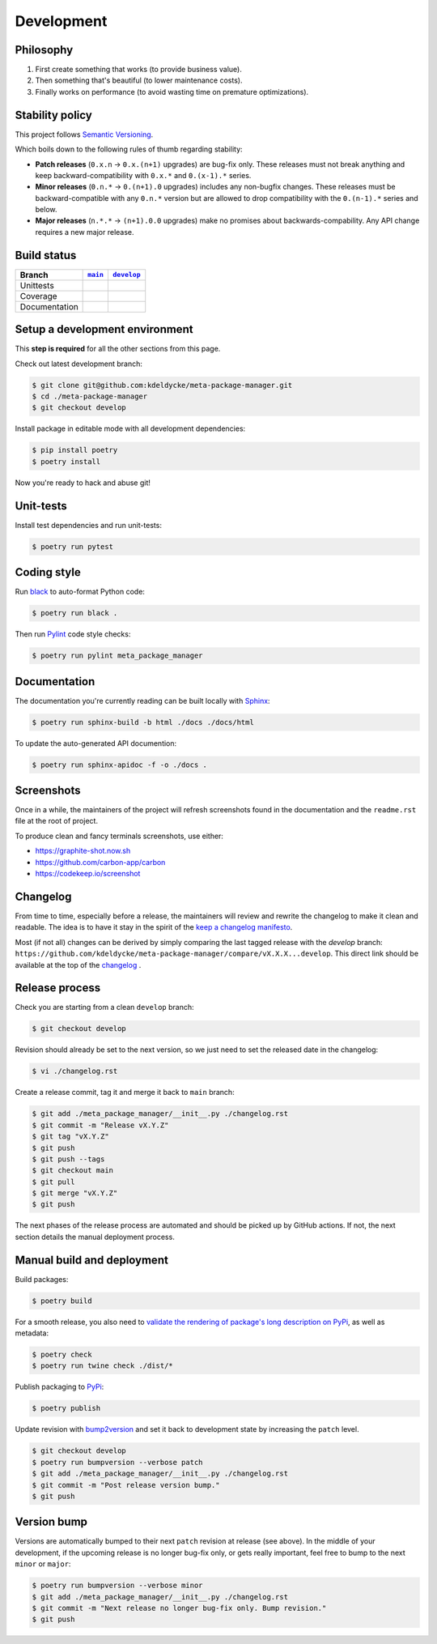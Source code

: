 Development
===========


Philosophy
----------

1. First create something that works (to provide business value).
2. Then something that's beautiful (to lower maintenance costs).
3. Finally works on performance (to avoid wasting time on premature
   optimizations).


Stability policy
----------------

This project follows `Semantic Versioning <https://semver.org/>`_.

Which boils down to the following rules of thumb regarding stability:

* **Patch releases** (``0.x.n`` → ``0.x.(n+1)`` upgrades) are bug-fix only.
  These releases must not break anything and keep backward-compatibility with
  ``0.x.*`` and ``0.(x-1).*`` series.

* **Minor releases** (``0.n.*`` → ``0.(n+1).0`` upgrades) includes any
  non-bugfix changes. These releases must be backward-compatible with any
  ``0.n.*`` version but are allowed to drop compatibility with the
  ``0.(n-1).*`` series and below.

* **Major releases** (``n.*.*`` → ``(n+1).0.0`` upgrades) make no promises about
  backwards-compability.  Any API change requires a new major release.


Build status
------------

==============  ==================  ===================
Branch          |main-branch|__     |develop-branch|__
==============  ==================  ===================
Unittests       |build-stable|      |build-dev|
Coverage        |coverage-stable|   |coverage-dev|
Documentation   |docs-stable|       |docs-dev|
==============  ==================  ===================

.. |main-branch| replace::
   ``main``
__ https://github.com/kdeldycke/meta-package-manager/tree/main
.. |develop-branch| replace::
   ``develop``
__ https://github.com/kdeldycke/meta-package-manager/tree/develop

.. |build-stable| image:: https://github.com/kdeldycke/meta-package-manager/workflows/Tests/badge.svg?branch=main
    :target: https://github.com/kdeldycke/meta-package-manager/actions?query=workflow%3ATests+branch%3Amain
    :alt: Unittests status
.. |build-dev| image:: https://github.com/kdeldycke/meta-package-manager/workflows/Tests/badge.svg?branch=develop
    :target: https://github.com/kdeldycke/meta-package-manager/actions?query=workflow%3ATests+branch%3Adevelop
    :alt: Unittests status

.. |coverage-stable| image:: https://codecov.io/gh/kdeldycke/meta-package-manager/branch/main/graph/badge.svg
    :target: https://codecov.io/gh/kdeldycke/meta-package-manager/branch/main
    :alt: Coverage Status
.. |coverage-dev| image:: https://codecov.io/gh/kdeldycke/meta-package-manager/branch/develop/graph/badge.svg
    :target: https://codecov.io/gh/kdeldycke/meta-package-manager/branch/develop
    :alt: Coverage Status

.. |docs-stable| image:: https://readthedocs.org/projects/meta-package-manager/badge/?version=stable
    :target: https://meta-package-manager.readthedocs.io/en/stable/
    :alt: Documentation Status
.. |docs-dev| image:: https://readthedocs.org/projects/meta-package-manager/badge/?version=develop
    :target: https://meta-package-manager.readthedocs.io/en/develop/
    :alt: Documentation Status


Setup a development environment
-------------------------------

This **step is required** for all the other sections from this page.

Check out latest development branch:

.. code-block:: shell-session

    $ git clone git@github.com:kdeldycke/meta-package-manager.git
    $ cd ./meta-package-manager
    $ git checkout develop

Install package in editable mode with all development dependencies:

.. code-block:: shell-session

    $ pip install poetry
    $ poetry install

Now you're ready to hack and abuse git!


Unit-tests
----------

Install test dependencies and run unit-tests:

.. code-block:: shell-session

    $ poetry run pytest


Coding style
------------

Run `black <https://github.com/psf/black>`_ to auto-format Python code:

.. code-block:: shell-session

    $ poetry run black .

Then run `Pylint <https://docs.pylint.org>`_ code style checks:

.. code-block:: shell-session

    $ poetry run pylint meta_package_manager


Documentation
-------------

The documentation you're currently reading can be built locally with `Sphinx
<https://www.sphinx-doc.org>`_:

.. code-block:: shell-session

    $ poetry run sphinx-build -b html ./docs ./docs/html

To update the auto-generated API documention:

.. code-block:: shell-session

    $ poetry run sphinx-apidoc -f -o ./docs .


Screenshots
-----------

Once in a while, the maintainers of the project will refresh screenshots found
in the documentation and the ``readme.rst`` file at the root of project.

To produce clean and fancy terminals screenshots, use either:

* https://graphite-shot.now.sh
* https://github.com/carbon-app/carbon
* https://codekeep.io/screenshot


Changelog
---------

From time to time, especially before a release, the maintainers will review and
rewrite the changelog to make it clean and readable. The idea is to have it
stay in the spirit of the `keep a changelog manifesto <https://keepachangelog.com>`_.

Most (if not all) changes can be derived by simply comparing the last tagged
release with the `develop` branch:
``https://github.com/kdeldycke/meta-package-manager/compare/vX.X.X...develop``.
This direct link should be available at the top of the `changelog <changelog.html>`__ .


Release process
---------------

Check you are starting from a clean ``develop`` branch:

.. code-block:: shell-session

    $ git checkout develop

Revision should already be set to the next version, so we just need to set the
released date in the changelog:

.. code-block:: shell-session

    $ vi ./changelog.rst

Create a release commit, tag it and merge it back to ``main`` branch:

.. code-block:: shell-session

    $ git add ./meta_package_manager/__init__.py ./changelog.rst
    $ git commit -m "Release vX.Y.Z"
    $ git tag "vX.Y.Z"
    $ git push
    $ git push --tags
    $ git checkout main
    $ git pull
    $ git merge "vX.Y.Z"
    $ git push

The next phases of the release process are automated and should be picked up by
GitHub actions. If not, the next section details the manual deployment process.


Manual build and deployment
---------------------------

Build packages:

.. code-block:: shell-session

    $ poetry build

For a smooth release, you also need to `validate the rendering of package's
long description on PyPi
<https://packaging.python.org/guides/making-a-pypi-friendly-readme/#validating-restructuredtext-markup>`_,
as well as metadata:

.. code-block:: shell-session

    $ poetry check
    $ poetry run twine check ./dist/*

Publish packaging to `PyPi <https://pypi.python.org>`_:

.. code-block:: shell-session

    $ poetry publish

Update revision with `bump2version <https://github.com/c4urself/bump2version>`_
and set it back to development state by increasing the ``patch`` level.

.. code-block:: shell-session

    $ git checkout develop
    $ poetry run bumpversion --verbose patch
    $ git add ./meta_package_manager/__init__.py ./changelog.rst
    $ git commit -m "Post release version bump."
    $ git push


Version bump
------------

Versions are automatically bumped to their next ``patch`` revision at release
(see above). In the middle of your development, if the upcoming release is no
longer bug-fix only, or gets really important, feel free to bump to the next
``minor`` or ``major``:

.. code-block:: shell-session

    $ poetry run bumpversion --verbose minor
    $ git add ./meta_package_manager/__init__.py ./changelog.rst
    $ git commit -m "Next release no longer bug-fix only. Bump revision."
    $ git push
